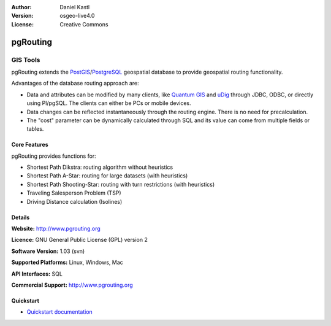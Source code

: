 .. Writing Tip:
  Writing tips describe what content should be in the following section.

.. Writing Tip:
  Metadata about this document

:Author: Daniel Kastl
:Version: osgeo-live4.0
:License: Creative Commons

.. Writing Tip:
  The following becomes a HTML anchor for hyperlinking to this page

.. _pgrouting-overview:

.. Writing Tip: 
  Project logos are stored here:
    https://svn.osgeo.org/osgeo/livedvd/gisvm/trunk/doc/images/project_logos/
  and accessed here:
    images/project_logos/<filename>

.. image:: images/project_logos/logo-pgRouting.png
  :scale: 100 %
  :alt: pgRouting logo
  :align: right
  :target: http://www.pgrouting.org/

.. Writing Tip: Name of application

pgRouting
=========

.. Writing Tip:
  Application Category Description:
  * Spatial Database
  * Web Service
  * Metadata Web Service
  * Desktop GIS
  * Browser GIS client
  * Business Intelligence
  * GIS Tools
  * ...

GIS Tools
~~~~~~~~~

.. Writing Tip:
  Address user questions of "What does the application do?",
  "When would I use it?", "Why would I use it over other applications?",
  "How mature is the application and how widely deployed is it?".
  Don't mention licence or open source in this section.
  Target audience is a GIS practitioner or student who is new to Open Source.
  
pgRouting extends the `PostGIS <postgis_overview.html>`_/`PostgreSQL <http://www.postgresql.org>`_ geospatial database to provide geospatial routing functionality.

Advantages of the database routing approach are:

* Data and attributes can be modified by many clients, like `Quantum GIS <qgis_overview.html>`_ and `uDig <udig_overview.html>`_ through JDBC, ODBC, or directly using Pl/pgSQL. The clients can either be PCs or mobile devices.
* Data changes can be reflected instantaneously through the routing engine. There is no need for precalculation.
* The "cost" parameter can be dynamically calculated through SQL and its value can come from multiple fields or tables.

.. Writing Tip:
  Provide a image of the application which will typically be a screen shot
  or a collage of screen shots.
  Store image in image/<application>_<name>.gif . Eg: udig_main_page.gif
  Screenshots should be captured from a 1024x768 display.
  Don't include the desktop background as this changes with each release
  and will become dated.

.. image:: images/screenshots/800x600/pgrouting.png
  :scale: 60 %
  :alt: pgRouting query in pgAdminIII
  :align: right

Core Features
-------------

pgRouting provides functions for:

* Shortest Path Dikstra: routing algorithm without heuristics
* Shortest Path A-Star: routing for large datasets (with heuristics)
* Shortest Path Shooting-Star: routing with turn restrictions (with heuristics)
* Traveling Salesperson Problem (TSP)
* Driving Distance calculation (Isolines)

.. Writing Tip:
  Optional: A second screenshot can sometimes be added here
  if there is sufficient room.
  .. image:: images/screenshots/800x600/pgadmin.gif
    :scale: 50 %
    :alt: project logo
    :align: right

.. Implemented Standards
   ---------------------

.. Writing Tip: List OGC or related standards supported.
.. * OGC standards compliant

Details
-------

**Website:** http://www.pgrouting.org

**Licence:** GNU General Public License (GPL) version 2

**Software Version:** 1.03 (svn)

**Supported Platforms:** Linux, Windows, Mac

**API Interfaces:** SQL

.. Writing Tip:
  Link to webpage which lists the primary support details for the application,
  preferably this would list both community and commercial contacts.

**Commercial Support:** http://www.pgrouting.org

.. Writing Tip:
  Later, we may introduce a Maturity Rating, but currently the format, and
  whether we go ahead with such a rating is still under discussion.
  http://wiki.osgeo.org/wiki/Marketing_Artefacts#Maturity_Rating


Quickstart
----------

* `Quickstart documentation <../quickstart/pgrouting_quickstart.html>`_


